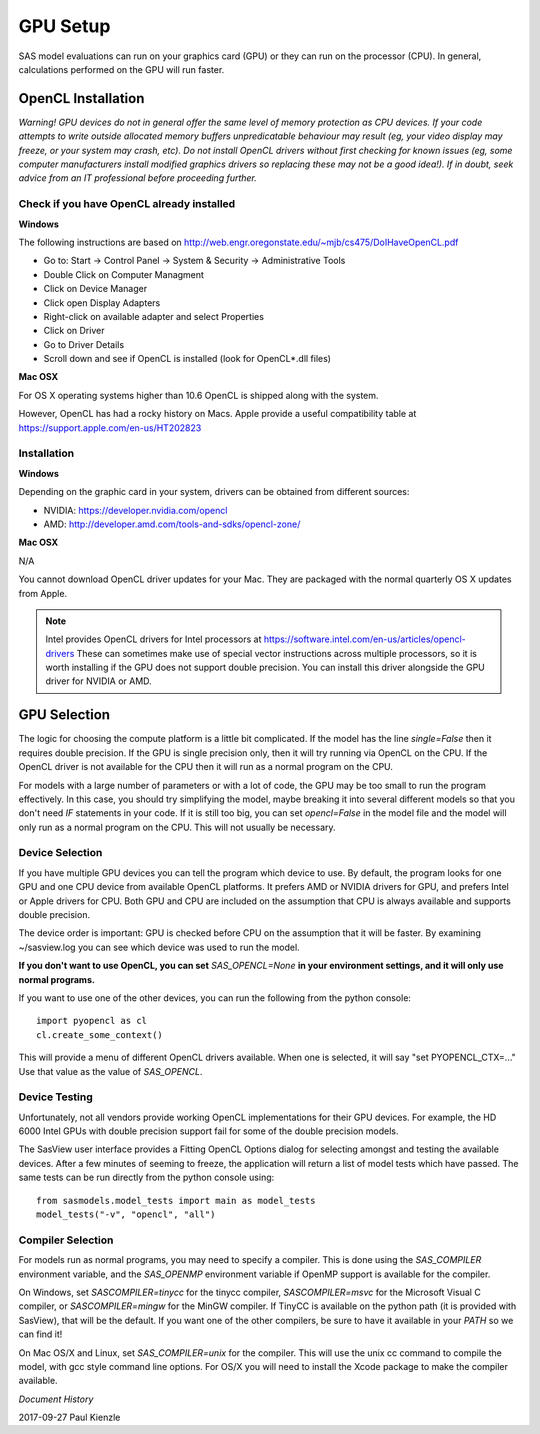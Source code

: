 .. _gpu-setup:

********************
GPU Setup
********************

SAS model evaluations can run on your graphics card (GPU) or they can run
on the processor (CPU). In general, calculations performed on the GPU
will run faster.


OpenCL Installation
*******************
*Warning! GPU devices do not in general offer the same level of memory
protection as CPU devices. If your code attempts to write outside allocated
memory buffers unpredicatable behaviour may result (eg, your video display
may freeze, or your system may crash, etc). Do not install OpenCL drivers
without first checking for known issues (eg, some computer manufacturers
install modified graphics drivers so replacing these may not be a good
idea!). If in doubt, seek advice from an IT professional before proceeding
further.*

Check if you have OpenCL already installed
==========================================

**Windows**

The following instructions are based on
http://web.engr.oregonstate.edu/~mjb/cs475/DoIHaveOpenCL.pdf

* Go to: Start -> Control Panel -> System & Security -> Administrative Tools
* Double Click on Computer Managment
* Click on Device Manager
* Click open Display Adapters
* Right-click on available adapter and select Properties
* Click on Driver
* Go to Driver Details
* Scroll down and see if OpenCL is installed (look for OpenCL*.dll files)

**Mac OSX**

For OS X operating systems higher than 10.6 OpenCL is shipped along with
the system.

However, OpenCL has had a rocky history on Macs. Apple provide a useful
compatibility table at https://support.apple.com/en-us/HT202823


Installation
============

**Windows**

Depending on the graphic card in your system, drivers
can be obtained from different sources:

* NVIDIA: https://developer.nvidia.com/opencl
* AMD: http://developer.amd.com/tools-and-sdks/opencl-zone/


**Mac OSX**

N/A

You cannot download OpenCL driver updates for your Mac. They are packaged
with the normal quarterly OS X updates from Apple.


.. note::
    Intel provides OpenCL drivers for Intel processors at
    https://software.intel.com/en-us/articles/opencl-drivers
    These can sometimes make use of special vector instructions across multiple
    processors, so it is worth installing if the GPU does not support double
    precision. You can install this driver alongside the GPU driver for NVIDIA
    or AMD.


GPU Selection
*************

The logic for choosing the compute platform is a little bit complicated.
If the model has the line *single=False* then it requires double precision.
If the GPU is single precision only, then it will try running via OpenCL
on the CPU.  If the OpenCL driver is not available for the CPU then
it will run as a normal program on the CPU.

For models with a large number of parameters or with a lot of code,
the GPU may be too small to run the program effectively. In this case, you
should try simplifying the model, maybe breaking it into several different
models so that you don't need *IF* statements in your code. If it is still
too big, you can set *opencl=False* in the model file and the model will
only run as a normal program on the CPU. This will not usually be necessary.

Device Selection
================
If you have multiple GPU devices you can tell the program which device to use.
By default, the program looks for one GPU and one CPU device from available
OpenCL platforms. It prefers AMD or NVIDIA drivers for GPU, and
prefers Intel or Apple drivers for CPU. Both GPU and CPU are included on
the assumption that CPU is always available and supports double precision.

The device order is important: GPU is checked before CPU on the assumption that
it will be faster. By examining ~/sasview.log you can see which device
was used to run the model.

**If you don't want to use OpenCL, you can set** *SAS_OPENCL=None*
**in your environment settings, and it will only use normal programs.**

If you want to use one of the other devices, you can run the following
from the python console::

    import pyopencl as cl
    cl.create_some_context()

This will provide a menu of different OpenCL drivers available.
When one is selected, it will say "set PYOPENCL_CTX=..."
Use that value as the value of *SAS_OPENCL*.

Device Testing
==============
Unfortunately, not all vendors provide working OpenCL implementations
for their GPU devices.  For example, the HD 6000 Intel GPUs with
double precision support fail for some of the double precision models.

The SasView user interface provides a Fitting OpenCL Options dialog
for selecting amongst and testing the available devices.  After a
few minutes of seeming to freeze, the application will return a list
of model tests which have passed.  The same tests can be run directly
from the python console using::

    from sasmodels.model_tests import main as model_tests
    model_tests("-v", "opencl", "all")

Compiler Selection
==================
For models run as normal programs, you may need to specify a compiler.
This is done using the *SAS_COMPILER* environment variable, and the
*SAS_OPENMP* environment variable if OpenMP support is available for
the compiler.

On Windows, set *SASCOMPILER=tinycc* for the tinycc compiler,
*SASCOMPILER=msvc* for the Microsoft Visual C compiler,
or *SASCOMPILER=mingw* for the MinGW compiler. If TinyCC is available
on the python path (it is provided with SasView), that will be the
default. If you want one of the other compilers, be sure to have it
available in your *PATH* so we can find it!

On Mac OS/X and Linux, set *SAS_COMPILER=unix* for the compiler.  This
will use the unix cc command to compile the model, with gcc style
command line options.  For OS/X you will need to install the Xcode
package to make the compiler available.


*Document History*

| 2017-09-27 Paul Kienzle